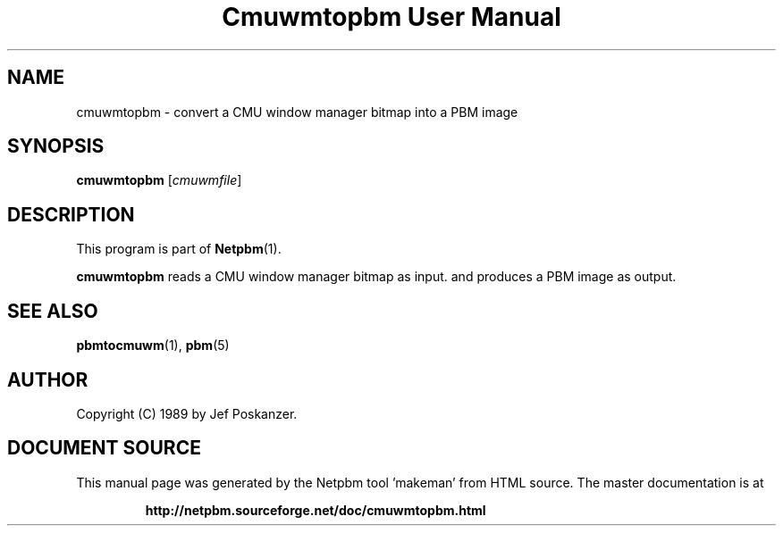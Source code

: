 \
.\" This man page was generated by the Netpbm tool 'makeman' from HTML source.
.\" Do not hand-hack it!  If you have bug fixes or improvements, please find
.\" the corresponding HTML page on the Netpbm website, generate a patch
.\" against that, and send it to the Netpbm maintainer.
.TH "Cmuwmtopbm User Manual" 0 "15 April 1989" "netpbm documentation"

.SH NAME
cmuwmtopbm - convert a CMU window manager bitmap into a PBM image

.UN synopsis
.SH SYNOPSIS

\fBcmuwmtopbm\fP
[\fIcmuwmfile\fP]

.UN description
.SH DESCRIPTION
.PP
This program is part of
.BR "Netpbm" (1)\c
\&.
.PP
\fBcmuwmtopbm\fP reads a CMU window manager bitmap as input.  and
produces a PBM image as output.

.UN seealso
.SH SEE ALSO
.BR "pbmtocmuwm" (1)\c
\&,
.BR "pbm" (5)\c
\&

.UN author
.SH AUTHOR

Copyright (C) 1989 by Jef Poskanzer.
.SH DOCUMENT SOURCE
This manual page was generated by the Netpbm tool 'makeman' from HTML
source.  The master documentation is at
.IP
.B http://netpbm.sourceforge.net/doc/cmuwmtopbm.html
.PP